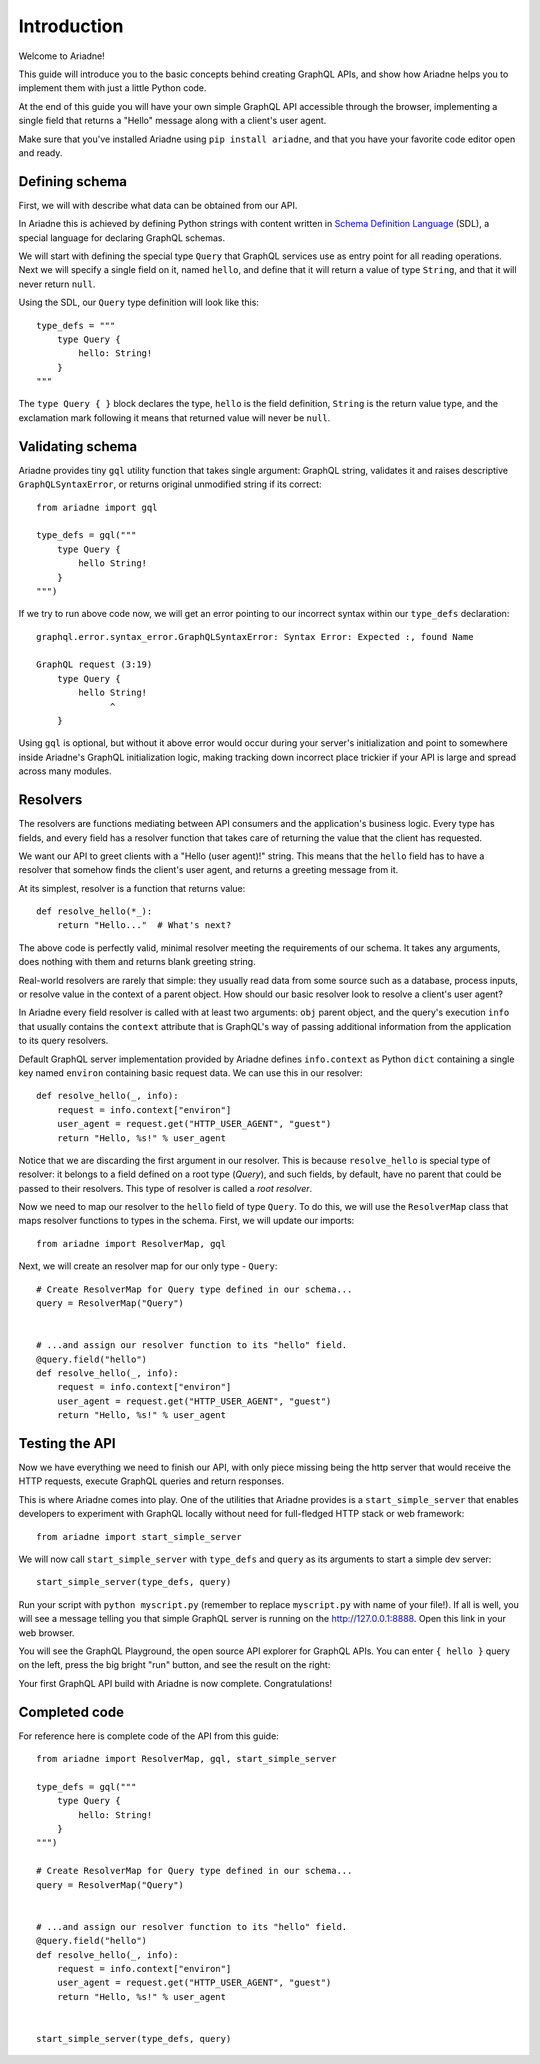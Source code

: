 Introduction
============

Welcome to Ariadne!

This guide will introduce you to the basic concepts behind creating GraphQL APIs, and show how Ariadne helps you to implement them with just a little Python code.

At the end of this guide you will have your own simple GraphQL API accessible through the browser, implementing a single field that returns a "Hello" message along with a client's user agent.

Make sure that you've installed Ariadne using ``pip install ariadne``, and that you have your favorite code editor open and ready.


Defining schema
---------------

First, we will with describe what data can be obtained from our API.

In Ariadne this is achieved by defining Python strings with content written in `Schema Definition Language <https://graphql.github.io/learn/schema/>`_ (SDL), a special language for declaring GraphQL schemas.

We will start with defining the special type ``Query`` that GraphQL services use as entry point for all reading operations. Next we will specify a single field on it, named ``hello``, and define that it will return a value of type ``String``, and that it will never return ``null``.

Using the SDL, our ``Query`` type definition will look like this::

    type_defs = """
        type Query {
            hello: String!
        }
    """

The ``type Query { }`` block declares the type, ``hello`` is the field definition, ``String`` is the return value type, and the exclamation mark following it means that returned value will never be ``null``.


Validating schema
-----------------

Ariadne provides tiny ``gql`` utility function that takes single argument: GraphQL string, validates it and raises descriptive ``GraphQLSyntaxError``, or returns original unmodified string if its correct::

    from ariadne import gql

    type_defs = gql("""
        type Query {
            hello String!
        }
    """)

If we try to run above code now, we will get an error pointing to our incorrect syntax within our ``type_defs`` declaration::

    graphql.error.syntax_error.GraphQLSyntaxError: Syntax Error: Expected :, found Name

    GraphQL request (3:19)
        type Query {
            hello String!
                  ^
        }

Using ``gql`` is optional, but without it above error would occur during your server's initialization and point to somewhere inside Ariadne's GraphQL initialization logic, making tracking down incorrect place trickier if your API is large and spread across many modules.


Resolvers
---------

The resolvers are functions mediating between API consumers and the application's business logic. Every type has fields, and every field has a resolver function that takes care of returning the value that the client has requested.

We want our API to greet clients with a "Hello (user agent)!" string. This means that the ``hello`` field has to have a resolver that somehow finds the client's user agent, and returns a greeting message from it.

At its simplest, resolver is a function that returns value::

    def resolve_hello(*_):
        return "Hello..."  # What's next?

The above code is perfectly valid, minimal resolver meeting the requirements of our schema. It takes any arguments, does nothing with them and returns blank greeting string.

Real-world resolvers are rarely that simple: they usually read data from some source such as a database, process inputs, or resolve value in the context of a parent object. How should our basic resolver look to resolve a client's user agent?

In Ariadne every field resolver is called with at least two arguments: ``obj`` parent object, and the query's execution ``info`` that usually contains the ``context`` attribute that is GraphQL's way of passing additional information from the application to its query resolvers.

Default GraphQL server implementation provided by Ariadne defines ``info.context`` as Python ``dict`` containing a single key named ``environ`` containing basic request data. We can use this in our resolver::

    def resolve_hello(_, info):
        request = info.context["environ"]
        user_agent = request.get("HTTP_USER_AGENT", "guest")
        return "Hello, %s!" % user_agent

Notice that we are discarding the first argument in our resolver. This is because ``resolve_hello`` is special type of resolver: it belongs to a field defined on a root type (`Query`), and such fields, by default, have no parent that could be passed to their resolvers. This type of resolver is called a *root resolver*.

Now we need to map our resolver to the  ``hello`` field of type ``Query``. To do this, we will use the ``ResolverMap`` class that maps resolver functions to types in the schema. First, we will update our imports::

    from ariadne import ResolverMap, gql

Next, we will create an resolver map for our only type - ``Query``::

    # Create ResolverMap for Query type defined in our schema...
    query = ResolverMap("Query")


    # ...and assign our resolver function to its "hello" field.
    @query.field("hello")
    def resolve_hello(_, info):
        request = info.context["environ"]
        user_agent = request.get("HTTP_USER_AGENT", "guest")
        return "Hello, %s!" % user_agent


Testing the API
---------------

Now we have everything we need to finish our API, with only piece missing being the http server that would receive the HTTP requests, execute GraphQL queries and return responses.

This is where Ariadne comes into play. One of the utilities that Ariadne provides is a ``start_simple_server`` that enables developers to experiment with GraphQL locally without need for full-fledged HTTP stack or web framework::

    from ariadne import start_simple_server

We will now call ``start_simple_server`` with ``type_defs`` and ``query`` as its arguments to start a simple dev server::

    start_simple_server(type_defs, query)

Run your script with ``python myscript.py`` (remember to replace ``myscript.py`` with name of your file!). If all is well, you will see a message telling you that simple GraphQL server is running on the http://127.0.0.1:8888. Open this link in your web browser.

You will see the GraphQL Playground, the open source API explorer for GraphQL APIs. You can enter ``{ hello }`` query on the left, press the big bright "run" button, and see the result on the right:

.. image:: _static/hello-world.png
   :alt: Your first Ariadne GraphQL in action!
   :target: _static/hello-world.png

Your first GraphQL API build with Ariadne is now complete. Congratulations!


Completed code
--------------

For reference here is complete code of the API from this guide::

    from ariadne import ResolverMap, gql, start_simple_server

    type_defs = gql("""
        type Query {
            hello: String!
        }
    """)

    # Create ResolverMap for Query type defined in our schema...
    query = ResolverMap("Query")


    # ...and assign our resolver function to its "hello" field.
    @query.field("hello")
    def resolve_hello(_, info):
        request = info.context["environ"]
        user_agent = request.get("HTTP_USER_AGENT", "guest")
        return "Hello, %s!" % user_agent


    start_simple_server(type_defs, query)
